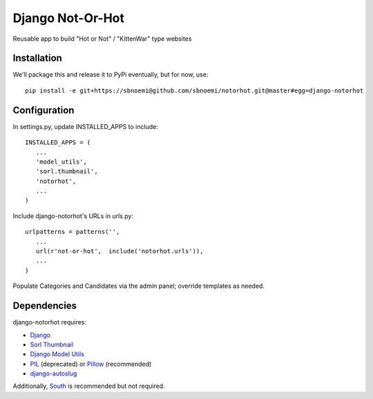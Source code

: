 ###################
Django Not-Or-Hot
###################

Reusable app to build "Hot or Not" / "KittenWar" type websites

Installation
============

We'll package this and release it to PyPi eventually, but for now, use::

   pip install -e git+https://sbnoemi@github.com/sbnoemi/notorhot.git@master#egg=django-notorhot

Configuration
=============

In settings.py, update INSTALLED_APPS to include::

   INSTALLED_APPS = (
      ...
      'model_utils',
      'sorl.thumbnail',
      'notorhot',
      ...
   )

Include django-notorhot's URLs in urls.py::

   urlpatterns = patterns('',
      ...
      url(r'not-or-hot',  include('notorhot.urls')),
      ...
   )
   
Populate Categories and Candidates via the admin panel; override templates as needed.


Dependencies
============

django-notorhot requires:

* `Django <https://www.djangoproject.com/>`_
* `Sorl Thumbnail <https://github.com/mariocesar/sorl-thumbnail>`_
* `Django Model Utils <https://bitbucket.org/carljm/django-model-utils/src>`_
* `PIL <https://pypi.python.org/pypi/PIL>`_ (deprecated) or `Pillow <https://pypi.python.org/pypi/Pillow/>`_ (recommended)
* `django-autoslug <https://pypi.python.org/pypi/django-autoslug>`_

Additionally, `South <https://pypi.python.org/pypi/South/>`_ is recommended but not required.
